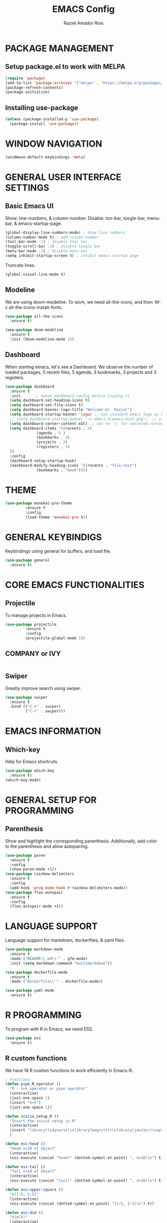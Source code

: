 #+TITLE: EMACS Config
#+AUTHOR: Raziel Amador Rios

* PACKAGE MANAGEMENT

** Setup package.el to work with MELPA
#+begin_src emacs-lisp
(require 'package)
(add-to-list 'package-archives '("melpa" . "https://melpa.org/packages/") t)
(package-refresh-contents)
(package-initialize)
#+end_src

** Installing use-package
#+begin_src emacs-lisp
(unless (package-installed-p 'use-package)
  (package-install 'use-package))
#+end_src

* WINDOW NAVIGATION 
#+begin_src emacs-lisp
(windmove-default-keybindings 'meta)
#+end_src

* GENERAL USER INTERFACE SETTINGS

** Basic Emacs UI
Show: line-numbers, & column-number. Disable: too-bar, toogle-bar, menu-bar, & emacs-startup-page. 
#+begin_src emacs-lisp
(global-display-line-numbers-mode) ; show line numbers
(column-number-mode t) ; add column number
(tool-bar-mode -1) ; disable tool bar
(toggle-scroll-bar -1) ; disable toogle bar
(menu-bar-mode -1) ; disable menu bar
(setq inhibit-startup-screen t) ; inhibit emacs startup page
#+end_src

Truncate lines.
#+begin_src emacs-lisp
(global-visual-line-mode t)
#+end_src

** Modeline
We are using doom-modeline. To work, we need all-the-icons, and then: M-x all-the-icons-install-fonts.
#+begin_src emacs-lisp
(use-package all-the-icons
  :ensure t)

(use-package doom-modeline
  :ensure t
  :init (doom-modeline-mode 1))
#+end_src

** Dashboard
When starting emacs, let's see a Dashboard. We observe the number of loaded packages, 5 recent files, 5 agenda, 3 bookmarks, 3 projects and 3 registers.
#+begin_src emacs-lisp
  (use-package dashboard
    :ensure t 
    :init      ;; tweak dashboard config before loading it
    (setq dashboard-set-heading-icons t)
    (setq dashboard-set-file-icons t)
    (setq dashboard-banner-logo-title "Welcome Dr. Raziel")
    (setq dashboard-startup-banner 'logo) ;; use standard emacs logo as banner
    ;; (setq dashboard-startup-banner "~/.emacs.d/emacs-dash.png")  ;; use custom image as banner
    (setq dashboard-center-content nil) ;; set to 't' for centered content
    (setq dashboard-items '((recents . 5)
			    (agenda . 5 )
			    (bookmarks . 3)
			    (projects . 3)
			    (registers . 3)
    ))
    :config
    (dashboard-setup-startup-hook)
    (dashboard-modify-heading-icons '((recents . "file-text")
				(bookmarks . "book"))))
#+end_src

* THEME
#+begin_src emacs-lisp
(use-package monokai-pro-theme
	     :ensure t
	     :config
	     (load-theme 'monokai-pro t))
#+end_src

* GENERAL KEYBINDIGS

Keybindings using general for buffers, and load file.
#+begin_src emacs-lisp
(use-package general
  :ensure t)
#+end_src

* CORE EMACS FUNCTIONALITIES

** Projectile
To manage projects in Emacs. 
#+begin_src emacs-lisp
(use-package projectile
	     :ensure t
	     :config
	     (projectile-global-mode 1))
#+end_src

** COMPANY or IVY
#+begin_src emacs-lisp

#+end_src

** Swiper
Greatly improve search using swiper.
#+begin_src emacs-lisp
(use-package swiper
  :ensure t
  :bind (("C-s" . swiper)
         ("C-r" . swiper)))
#+end_src

* EMACS INFORMATION

** Which-key
Help for Emacs shortcuts.
#+begin_src emacs-lisp
(use-package which-key
  :ensure t)
(which-key-mode)
#+end_src

* GENERAL SETUP FOR PROGRAMMING

** Parenthesis
Show and highlight the corresponding parenthesis. Additionally, add color to the parenthesis and allow autopairing. 
#+begin_src emacs-lisp
(use-package paren
  :ensure t
  :config
  (show-paren-mode +1))
(use-package rainbow-delimiters
  :ensure t
  :config
  (add-hook 'prog-mode-hook #'rainbow-delimiters-mode))
(use-package flex-autopair
  :ensure t
  :config
  (flex-autopair-mode +1))
#+end_src

* LANGUAGE SUPPORT

Language support for markdown, dockerfiles, & yaml files.
#+begin_src emacs-lisp
(use-package markdown-mode
  :ensure t
  :mode ("README\\.md\\'" . gfm-mode)
  :init (setq markdown-command "multimarkdown"))

(use-package dockerfile-mode
  :ensure t
  :mode ("Dockerfile\\'" . dockerfile-mode))

(use-package yaml-mode
  :ensure t)
#+end_src

* R PROGRAMMING

To program with R in Emacs, we need ESS.
#+begin_src emacs-lisp
(use-package ess
  :ensure t)
#+end_src

** R custom functions

We have 18 R custom funcitons to work efficiently in Emacs-R.
#+begin_src emacs-lisp
; Functions: 
(defun pipe_R_operator ()
  "R - %>% operator or pipe operator"
  (interactive)
  (just-one-space 1)
  (insert "%>%")
  (just-one-space 1))

(defun inicio_setup_R ()
  "Insert the inicio setup in R"
  (interactive)
  (insert "library(tidyverse)\nlibrary(magrittr)\nlibrary(janitor)\noptions(stringsAsFactors = F)")
  )

(defun ess-head ()
  "Head n=10 of object"
  (interactive)
  (ess-execute (concat "head(" (dotted-symbol-at-point) ", n=10)\n") t))

(defun ess-tail ()
  "Tail n=10 of object"
  (interactive)
  (ess-execute (concat "tail(" (dotted-symbol-at-point) ", n=10)\n") t))

(defun ess-upper-square ()
  "X[1:5, 1:5]"
  (interactive)
  (ess-execute (concat (dotted-symbol-at-point) "[1:5, 1:5]\n") t))

(defun ess-dim ()
  "dim(X)"
  (interactive)
  (ess-execute (concat "dim(" (dotted-symbol-at-point) ")\n") t))

(defun ess-rownames ()
  "rownames(X)"
  (interactive)
  (ess-execute (concat "rownames(" (dotted-symbol-at-point) ")\n") t))

(defun ess-colnames ()
  "colnames(X)"
  (interactive)
  (ess-execute (concat "colnames(" (dotted-symbol-at-point) ")\n") t))

(defun ess-view ()
  "View(X)"
  (interactive)
  (ess-execute (concat "View(" (dotted-symbol-at-point) ")\n") t))

(defun theme_ggplot ()
  "Insert ggplot theme"
  (interactive)
  (insert "theme_set(theme_light())")
  )

(defun ess-in ()
  "R %in% operator"
  (interactive)
  (just-one-space 1)
  (insert "%in%")
  (just-one-space 1))

(defun ess-ls ()
  "ls()"
  (interactive)
  (ess-execute "ls()\n" t))

(defun ess-length ()
  "length(x)"
  (interactive)
  (ess-execute (concat "length(" (dotted-symbol-at-point) ")\n") t))

(defun ess-table-count ()
  " %>% table(., exclude= NULL)"
  (interactive)
  (just-one-space 1)
  (insert "%>%")
  (just-one-space 1)
  (insert "table(., exclude= NULL)")
  )

(defun dev-off ()
  "dev.off()"
  (interactive)
  (insert "dev.off()")
  )

(defun pdf-save ()
  "save a plot as pdf using default conf"
  (interactive)
  (insert "pdf(file='', paper='a4r', width=0, height=0)")
  )

(defun theme-ggtitle ()
  "Add ggtitle theme: plot.title"
  (interactive)
  (insert "plot.title= element_text(hjust = 0.5)")
  (just-one-space 1)
  )

(defun regex-digit ()
  "Add regex for digit"
  (interactive)
  (insert "[:digit:]")
  )

; Function mappings: 
(use-package ess-mode
  :bind
  (:map ess-mode-map
        ("C-;" . ess-cycle-assign)
	("C-ñ" . 'pipe_R_operator)
	("C-c h" . 'ess-head)
	("C-c t" . 'ess-tail)
	("C-c u" . 'ess-upper-square)
	("C-c d" . 'ess-dim)
	("C-c r" . 'ess-rownames)
	("C-c c" . 'ess-colnames)
	("C-c v" . 'ess-view)
	("C-c i" . 'ess-in)
	("C-c l" . 'ess-ls)
	("C-c g" . 'ess-length)
	("C-c s" . 'inicio_setup_R)
	("C-c C-t" . 'theme_ggplot)
	("C-c a" . 'ess-table-count)
	("C-c C-d" . 'dev-off)
	("C-c C-s" . 'pdf-save)
	("C-c C-i" . 'theme-ggtitle)
	("C-c x" . 'regex-digit)
	)
  (:map inferior-ess-mode-map
        ("C-;" . ess-cycle-assign)
	("C-;" . ess-cycle-assign)
	("C-ñ" . 'pipe_R_operator)
	("C-c h" . 'ess-head)
	("C-c t" . 'ess-tail)
	("C-c u" . 'ess-upper-square)
	("C-c d" . 'ess-dim)
	("C-c r" . 'ess-rownames)
	("C-c c" . 'ess-colnames)
	("C-c v" . 'ess-view)
	("C-c i" . 'ess-in)
	("C-c l" . 'ess-ls)
	("C-c g" . 'ess-length)
	("C-c s" . 'inicio_setup_R)
	("C-c C-t" . 'theme_ggplot)
	("C-c a" . 'ess-table-count)
	("C-c C-d" . 'dev-off)
	("C-c C-s" . 'pdf-save)
	("C-c C-i" . 'theme-ggtitle)
	("C-c x" . 'regex-digit)
	))
#+end_src


